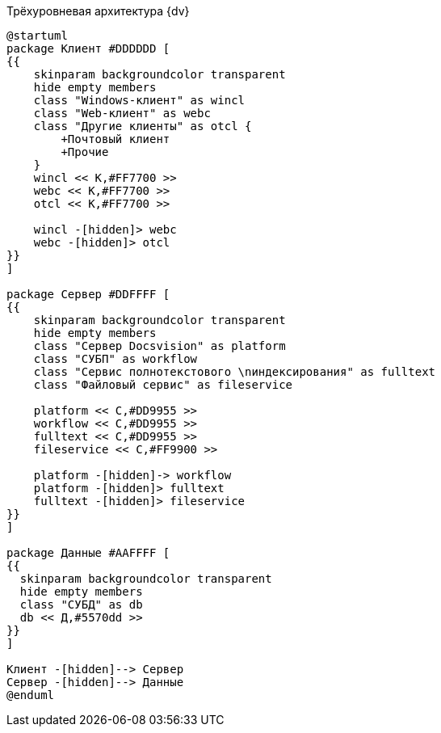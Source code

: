 .Трёхуровневая архитектура {dv}
[plantuml, svg]
....
@startuml
package Клиент #DDDDDD [
{{
    skinparam backgroundcolor transparent
    hide empty members
    class "Windows-клиент" as wincl
    class "Web-клиент" as webc
    class "Другие клиенты" as otcl {
        +Почтовый клиент
        +Прочие
    }
    wincl << К,#FF7700 >>
    webc << К,#FF7700 >>
    otcl << К,#FF7700 >>

    wincl -[hidden]> webc
    webc -[hidden]> otcl
}}
]

package Сервер #DDFFFF [
{{
    skinparam backgroundcolor transparent
    hide empty members
    class "Сервер Docsvision" as platform
    class "СУБП" as workflow
    class "Сервис полнотекстового \nиндексирования" as fulltext
    class "Файловый сервис" as fileservice

    platform << С,#DD9955 >>
    workflow << С,#DD9955 >>
    fulltext << С,#DD9955 >>
    fileservice << С,#FF9900 >>

    platform -[hidden]-> workflow
    platform -[hidden]> fulltext
    fulltext -[hidden]> fileservice
}}
]

package Данные #AAFFFF [
{{
  skinparam backgroundcolor transparent
  hide empty members
  class "СУБД" as db
  db << Д,#5570dd >>
}}
]

Клиент -[hidden]--> Сервер
Сервер -[hidden]--> Данные
@enduml
....
